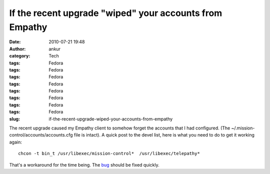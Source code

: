 If the recent upgrade "wiped" your accounts from Empathy
########################################################
:date: 2010-07-21 19:48
:author: ankur
:category: Tech
:tags: Fedora
:tags: Fedora
:tags: Fedora
:tags: Fedora
:tags: Fedora
:tags: Fedora
:tags: Fedora
:tags: Fedora
:slug: if-the-recent-upgrade-wiped-your-accounts-from-empathy

The recent upgrade caused my Empathy client to somehow forget the
accounts that I had configured. (The
~/.mission-control/accounts/accounts.cfg file is intact). A quick post
to the devel list, here is what you need to do to get it working again:

::

    chcon -t bin_t /usr/libexec/mission-control*  /usr/libexec/telepathy*

That's a workaround for the time being. The `bug`_ should be fixed
quickly.

.. _bug: https://bugzilla.redhat.com/show_bug.cgi?id=616506
